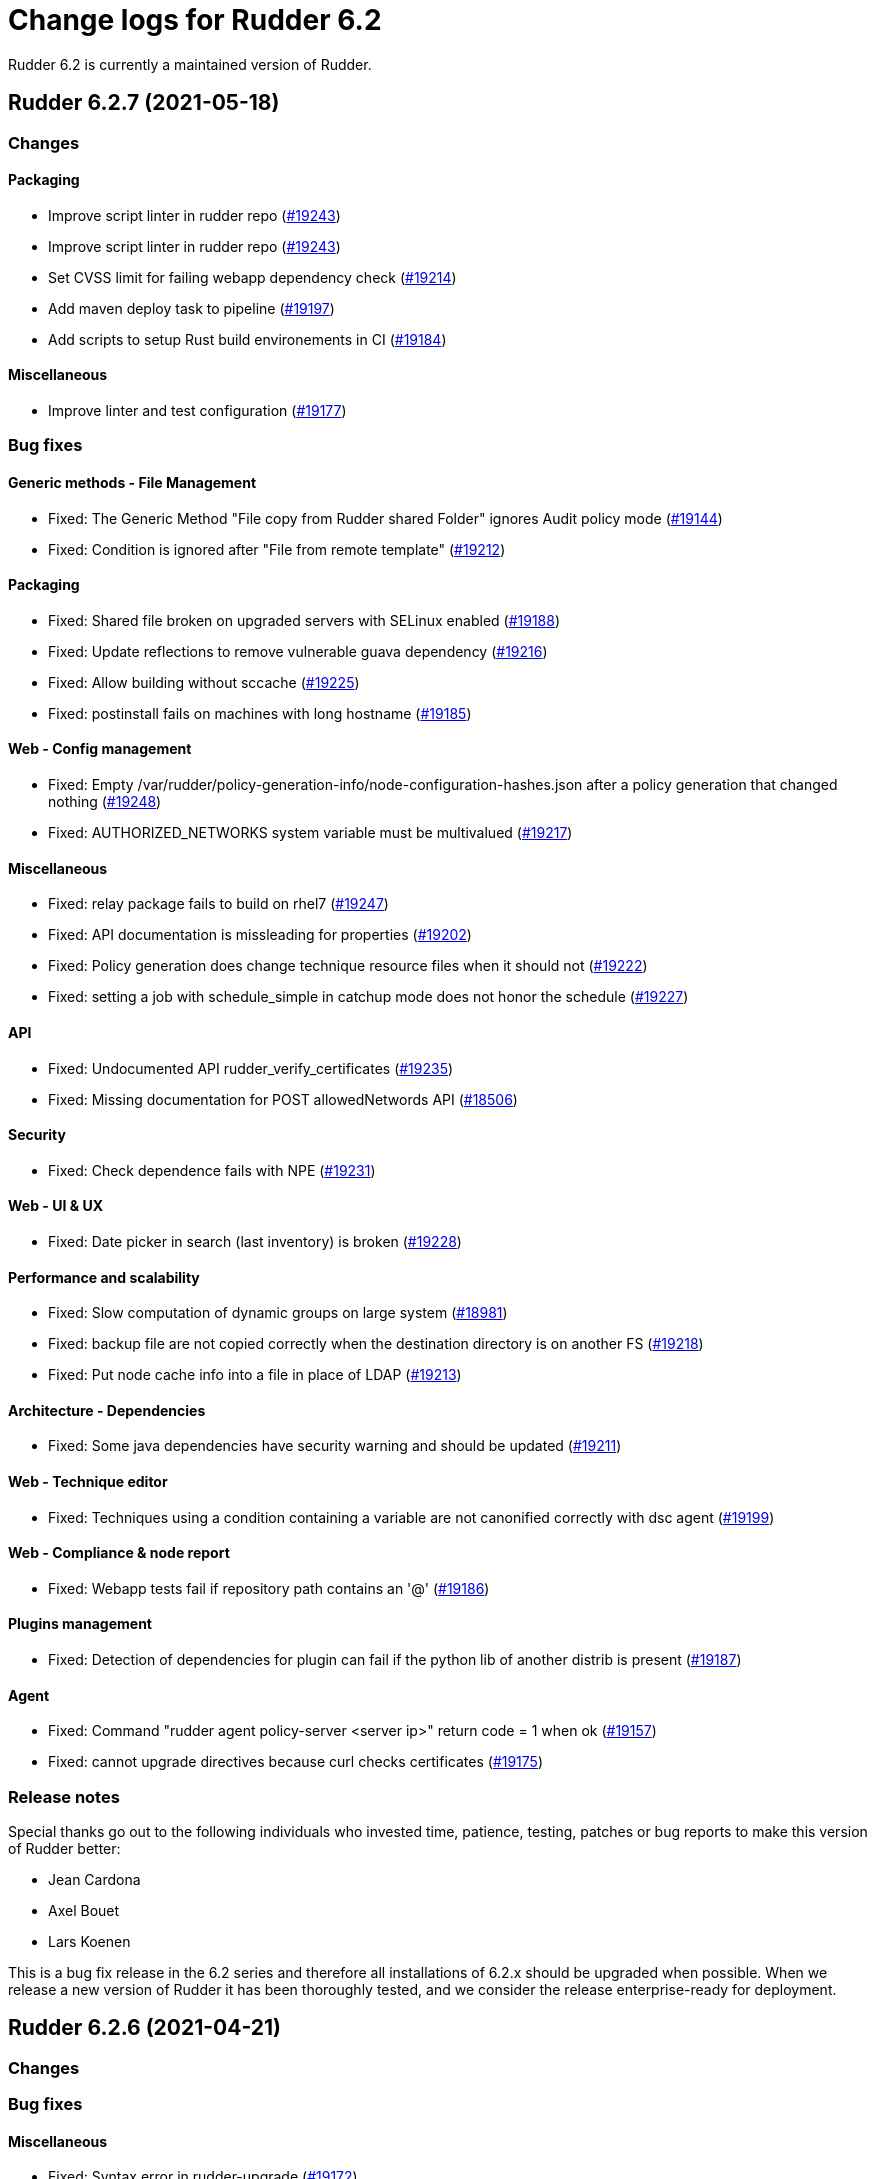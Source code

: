 = Change logs for Rudder 6.2

Rudder 6.2 is currently a maintained version of Rudder.

==  Rudder 6.2.7 (2021-05-18)

=== Changes


==== Packaging

* Improve script linter in rudder repo
    (https://issues.rudder.io/issues/19243[#19243])
* Improve script linter in rudder repo
    (https://issues.rudder.io/issues/19243[#19243])
* Set CVSS limit for failing webapp dependency check
    (https://issues.rudder.io/issues/19214[#19214])
* Add maven deploy task to pipeline
    (https://issues.rudder.io/issues/19197[#19197])
* Add scripts to setup Rust build environements in CI
    (https://issues.rudder.io/issues/19184[#19184])

==== Miscellaneous

* Improve linter and test configuration
    (https://issues.rudder.io/issues/19177[#19177])

=== Bug fixes

==== Generic methods - File Management

* Fixed: The Generic Method "File copy from Rudder shared Folder" ignores Audit policy mode
    (https://issues.rudder.io/issues/19144[#19144])
* Fixed: Condition is ignored after "File from remote template"
    (https://issues.rudder.io/issues/19212[#19212])

==== Packaging

* Fixed: Shared file broken on upgraded servers with SELinux enabled
    (https://issues.rudder.io/issues/19188[#19188])
* Fixed: Update reflections to remove vulnerable guava dependency
    (https://issues.rudder.io/issues/19216[#19216])
* Fixed: Allow building without sccache
    (https://issues.rudder.io/issues/19225[#19225])
* Fixed: postinstall fails on machines with long hostname
    (https://issues.rudder.io/issues/19185[#19185])

==== Web - Config management

* Fixed: Empty /var/rudder/policy-generation-info/node-configuration-hashes.json after a policy generation that changed nothing
    (https://issues.rudder.io/issues/19248[#19248])
* Fixed: AUTHORIZED_NETWORKS system variable must be multivalued
    (https://issues.rudder.io/issues/19217[#19217])

==== Miscellaneous

* Fixed: relay package fails to build on rhel7
    (https://issues.rudder.io/issues/19247[#19247])
* Fixed: API documentation is missleading for properties
    (https://issues.rudder.io/issues/19202[#19202])
* Fixed: Policy generation does change technique resource files when it should not
    (https://issues.rudder.io/issues/19222[#19222])
* Fixed: setting a job with schedule_simple in catchup mode does not honor the schedule
    (https://issues.rudder.io/issues/19227[#19227])

==== API

* Fixed: Undocumented API rudder_verify_certificates
    (https://issues.rudder.io/issues/19235[#19235])
* Fixed: Missing documentation for POST allowedNetwords API
    (https://issues.rudder.io/issues/18506[#18506])

==== Security

* Fixed: Check dependence fails with NPE
    (https://issues.rudder.io/issues/19231[#19231])

==== Web - UI & UX

* Fixed: Date picker in search (last inventory) is broken
    (https://issues.rudder.io/issues/19228[#19228])

==== Performance and scalability

* Fixed: Slow computation of dynamic groups on large system
    (https://issues.rudder.io/issues/18981[#18981])
* Fixed: backup file are not copied correctly when the destination directory is on another FS
    (https://issues.rudder.io/issues/19218[#19218])
* Fixed: Put node cache info into a file in place of LDAP
    (https://issues.rudder.io/issues/19213[#19213])

==== Architecture - Dependencies

* Fixed: Some java dependencies have security warning and should be updated
    (https://issues.rudder.io/issues/19211[#19211])

==== Web - Technique editor

* Fixed: Techniques using a condition containing a variable are not canonified correctly with dsc agent
    (https://issues.rudder.io/issues/19199[#19199])

==== Web - Compliance & node report

* Fixed: Webapp tests fail if repository path contains an '@'
    (https://issues.rudder.io/issues/19186[#19186])

==== Plugins management

* Fixed: Detection of dependencies for plugin can fail if the python lib of another distrib is present
    (https://issues.rudder.io/issues/19187[#19187])

==== Agent

* Fixed: Command "rudder agent policy-server <server ip>" return code = 1 when ok
    (https://issues.rudder.io/issues/19157[#19157])
* Fixed: cannot upgrade directives because curl checks certificates
    (https://issues.rudder.io/issues/19175[#19175])

=== Release notes

Special thanks go out to the following individuals who invested time, patience, testing, patches or bug reports to make this version of Rudder better:

* Jean Cardona
* Axel Bouet
* Lars Koenen

This is a bug fix release in the 6.2 series and therefore all installations of 6.2.x should be upgraded when possible. When we release a new version of Rudder it has been thoroughly tested, and we consider the release enterprise-ready for deployment.


==  Rudder 6.2.6 (2021-04-21)

=== Changes


=== Bug fixes

==== Miscellaneous

* Fixed: Syntax error in rudder-upgrade
    (https://issues.rudder.io/issues/19172[#19172])

==== Web - Config management

* Fixed: Lots of files are created in /var/rudder/inventories/debug
    (https://issues.rudder.io/issues/19171[#19171])

=== Release notes

This is a bug fix release in the 6.2 series and therefore all installations of 6.2.x should be upgraded when possible. When we release a new version of Rudder it has been thoroughly tested, and we consider the release enterprise-ready for deployment.

==  Rudder 6.2.5 (2021-04-21)

=== Changes


==== Security

* Use https repos in maven config
    (https://issues.rudder.io/issues/19164[#19164])

==== Packaging

* Split cargo-deny from qa-test
    (https://issues.rudder.io/issues/19083[#19083])

=== Bug fixes

==== Plugins integration

* Fixed: Error when restoring plugin status on fresh server install
    (https://issues.rudder.io/issues/19125[#19125])

==== Packaging

* Fixed: Update openssl to 1.1.1k
    (https://issues.rudder.io/issues/19090[#19090])
* Fixed: Vulnerability in relayd dependencies diesel and generic-array
    (https://issues.rudder.io/issues/19087[#19087])

==== Documentation

* Fixed: Incorrect option in pg_restore for archive 
    (https://issues.rudder.io/issues/19036[#19036])

==== Plugins management

* Fixed: when we install a plugin, if the dependency (package manager) is not met, it still tries to install it and fails
    (https://issues.rudder.io/issues/18999[#18999])

==== Web - Config management

* Fixed: Cannot load file browser if subfolders of the shared-folder contain dead symlinks
    (https://issues.rudder.io/issues/19158[#19158])
* Fixed: Add empty technique parameter in technique editor (6.2 only)
    (https://issues.rudder.io/issues/19119[#19119])
* Fixed: Allow to put empty value in technique parameters
    (https://issues.rudder.io/issues/19115[#19115])
* Fixed: Inherited node properties are displayed with escape
    (https://issues.rudder.io/issues/19085[#19085])

==== Web - Nodes & inventories

* Fixed: Add an option to invert result of a node query
    (https://issues.rudder.io/issues/19138[#19138])
* Fixed: Search nodes component is not reloaded when reloading page, losing our current request
    (https://issues.rudder.io/issues/19082[#19082])
* Fixed: Inventory named as "Report" in log message
    (https://issues.rudder.io/issues/19072[#19072])

==== API

* Fixed: Clone group via API ask for query
    (https://issues.rudder.io/issues/19129[#19129])
* Fixed: Bad quoting for string value in parameter update from API
    (https://issues.rudder.io/issues/19104[#19104])
* Fixed: Add more tests for API (directives, techniques, parameters)
    (https://issues.rudder.io/issues/19086[#19086])
* Fixed: Missing example for server key reset
    (https://issues.rudder.io/issues/19065[#19065])

==== Web - Compliance & node report

* Fixed: Overridden directives in the same rule are missing (not even "skipped")
    (https://issues.rudder.io/issues/19114[#19114])

==== Web - UI & UX

* Fixed: Syntax helper in the parameter page is outdated
    (https://issues.rudder.io/issues/19108[#19108])

==== Security

* Fixed: Vulnerabilities in relayd hyper dependency
    (https://issues.rudder.io/issues/18903[#18903])

==== Agent

* Fixed: Typo in agent error message
    (https://issues.rudder.io/issues/19130[#19130])

=== Release notes

Special thanks go out to the following individuals who invested time, patience, testing, patches or bug reports to make this version of Rudder better:

* Lars Koenen

This is a bug fix release in the 6.2 series and therefore all installations of 6.2.x should be upgraded when possible. When we release a new version of Rudder it has been thoroughly tested, and we consider the release enterprise-ready for deployment.

== [Private] Rudder 6.2.8 (2021-07-09)

=== Changes

[WARNING]
====

This version is only available for extended support subscription

====
    

==== Packaging

* Add debian 11 build flags to 6.2
    (https://issues.rudder.io/issues/19391[#19391])
* Add ci checks for packages
    (https://issues.rudder.io/issues/19362[#19362])
* Improve pylint config and add formatter to rudder-pkg
    (https://issues.rudder.io/issues/19441[#19441])
* rudder-pkg test should use python3
    (https://issues.rudder.io/issues/19405[#19405])
* Backport typos checks to 6.1
    (https://issues.rudder.io/issues/19359[#19359])
* Clean workspace at the end of Rust builds
    (https://issues.rudder.io/issues/19246[#19246])
* Clean workspace at the end of Rust builds
    (https://issues.rudder.io/issues/19246[#19246])
* Add ci check for techniques
    (https://issues.rudder.io/issues/19355[#19355])
* Add ci checks on rudder-agent repo
    (https://issues.rudder.io/issues/19354[#19354])

==== Documentation

* Missing doc about methods ordering
    (https://issues.rudder.io/issues/19462[#19462])
* Add ci check for typos in docs
    (https://issues.rudder.io/issues/19360[#19360])

=== Bug fixes

==== Plugins integration

* Fixed: when upgrading rudder, plugins are upgraded, but are disabled
    (https://issues.rudder.io/issues/19517[#19517])

==== Packaging

* Fixed: No more need for insserv-compat as all our services are systemd units
    (https://issues.rudder.io/issues/19509[#19509])
* Fixed: Broken agent postinst script
    (https://issues.rudder.io/issues/19406[#19406])
* Fixed: Broken short hostname in agent certificate
    (https://issues.rudder.io/issues/19447[#19447])
* Fixed: Api doc publish does not require docs label
    (https://issues.rudder.io/issues/19408[#19408])

==== Agent

* Fixed: rudder-agent-postinst fails in 7.0 while closing fd
    (https://issues.rudder.io/issues/19429[#19429])
* Fixed: Rudder agent check should check if certificate matches private key
    (https://issues.rudder.io/issues/19392[#19392])

==== Documentation

* Fixed: Outdated doc for setting limit of open files for the webapp
    (https://issues.rudder.io/issues/19494[#19494])
* Fixed: Remove wrong doc about services passwords
    (https://issues.rudder.io/issues/19493[#19493])
* Fixed: Fix docs about HTTPS reporting in non-compliant mode
    (https://issues.rudder.io/issues/19437[#19437])
* Fixed: Update Ansible integration link to Rudder inventory script
    (https://issues.rudder.io/issues/19420[#19420])
* Fixed: Document minimum version of JDK (8u92)
    (https://issues.rudder.io/issues/19280[#19280])
* Fixed: Missing 'settings' layer in the allowed_networks API doc
    (https://issues.rudder.io/issues/19502[#19502])
* Fixed: Add name to LDAP pool to help debugging
    (https://issues.rudder.io/issues/19284[#19284])
* Fixed: Improve augeas set method
    (https://issues.rudder.io/issues/19260[#19260])

==== Security

* Fixed: Lack of HTML escaping in nodes list
    (https://issues.rudder.io/issues/19456[#19456])
* Fixed: Vulnerability in spring-security
    (https://issues.rudder.io/issues/19503[#19503])
* Fixed: Enforce stricter restriction on authorized node id and hostname
    (https://issues.rudder.io/issues/19457[#19457])
* Fixed: Command injection in plugins repository file names
    (https://issues.rudder.io/issues/19442[#19442])
* Fixed: CVE in spring dependency
    (https://issues.rudder.io/issues/19407[#19407])
* Fixed: Update snakeyaml dependency for security
    (https://issues.rudder.io/issues/19400[#19400])
* Fixed: rudder.auth.admin.pass should be stored in bcrypt format
    (https://issues.rudder.io/issues/19308[#19308])
* Fixed: Ignore security alert for unused js embeded in scala lib
    (https://issues.rudder.io/issues/19272[#19272])

==== Web - UI & UX

* Fixed: Directive details display is broken if the name of a directive is too long.
    (https://issues.rudder.io/issues/19487[#19487])

==== Performance and scalability

* Fixed: Inefficient comparision of strings in Rudder
    (https://issues.rudder.io/issues/19467[#19467])
* Fixed: Improve NodeInfo cache
    (https://issues.rudder.io/issues/19399[#19399])
* Fixed: Move use of cache outside of semaphore in NodeInfoService
    (https://issues.rudder.io/issues/19396[#19396])
* Fixed: Semaphore on Nodeinfoservice is not working
    (https://issues.rudder.io/issues/19351[#19351])

==== Relay server or API

* Fixed: Prevent parameter option injection in remote run
    (https://issues.rudder.io/issues/19455[#19455])
* Fixed: relayd on relays fails to retry inventories upload
    (https://issues.rudder.io/issues/19375[#19375])

==== System techniques

* Fixed: Missing cleanup of /var/rudder/reports/failed
    (https://issues.rudder.io/issues/19435[#19435])

==== Web - Config management

* Fixed: Inventory with updated properties doesn't always start a policy generation
    (https://issues.rudder.io/issues/19414[#19414])
* Fixed: Semaphore in APIAccountRepository,GitArchiverUtils and maybe PolicyServerManagementService are not semaphoring
    (https://issues.rudder.io/issues/19363[#19363])

==== Web - Nodes & inventories

* Fixed: When a node is totally deleted, cache in NodeInfoService can't know about it
    (https://issues.rudder.io/issues/19394[#19394])
* Fixed: In inventory, if there are two "rudder" tag, uuid are concatenated
    (https://issues.rudder.io/issues/19305[#19305])
* Fixed: Error when processing old inventories with davfs temporary files
    (https://issues.rudder.io/issues/19268[#19268])

==== API

* Fixed: Info API is not documented
    (https://issues.rudder.io/issues/19395[#19395])
* Fixed: API shows only part of the memory information
    (https://issues.rudder.io/issues/19374[#19374])
* Fixed: Remove reference to x-www-form-urlencoded in API commands
    (https://issues.rudder.io/issues/19276[#19276])

==== System integration

* Fixed: Confusing message when we disable non-compliant-report log
    (https://issues.rudder.io/issues/19381[#19381])

==== Techniques

* Fixed: Policy validation at the end of policy generation spends too much time evaluating things
    (https://issues.rudder.io/issues/19477[#19477])
* Fixed: File content always reports repair when "Replace content" is selected
    (https://issues.rudder.io/issues/19445[#19445])
* Fixed: Invalid reporting in file content technique
    (https://issues.rudder.io/issues/19431[#19431])
* Fixed: User technique should show unix option by default
    (https://issues.rudder.io/issues/19403[#19403])
* Fixed: cron management doesn't support multiline entry correctly
    (https://issues.rudder.io/issues/19336[#19336])
* Fixed: When configuring a comment in ssh key in technique ssh key distribution, 6 spaces are added at start of comment line
    (https://issues.rudder.io/issues/19335[#19335])
* Fixed: User Management technique tries to always change user gid when forcing the check of user gid everytime
    (https://issues.rudder.io/issues/19269[#19269])
* Fixed: Group management technique doesn't correctly honor gid option
    (https://issues.rudder.io/issues/19266[#19266])

==== CI

* Fixed: Hardcod the output of the style test TestClassPrefix in success cases
    (https://issues.rudder.io/issues/19404[#19404])
* Fixed:  Add typos check to CI config
    (https://issues.rudder.io/issues/19343[#19343])
* Fixed: Force pylint3 instead of pylint in qa-test
    (https://issues.rudder.io/issues/19390[#19390])

=== Release notes

Special thanks go out to the following individuals who invested time, patience, testing, patches or bug reports to make this version of Rudder better:

* Lars Koenen

This is a bug fix release in the 6.2 series and therefore all installations of 6.2.x should be upgraded when possible. When we release a new version of Rudder it has been thoroughly tested, and we consider the release enterprise-ready for deployment.

== Rudder 6.2.4 (2021-03-19)

=== Changes

=== Bug fixes

==== System integration

* Fixed: Upgrade script fails in system technique update (empty commit)
    (https://issues.rudder.io/issues/19044[#19044])

==== Web - Config management

* Fixed: Cannot load file browser when shared-folder contains dead symlinks
    (https://issues.rudder.io/issues/18200[#18200])

==== Web - UI & UX

* Fixed: Custom bar and logo are not displayed in the login form while option is enabled in the Branding plugin
    (https://issues.rudder.io/issues/19040[#19040])

==== Web - Technique editor

* Fixed: Technique editor error when an class is not correctly defined
    (https://issues.rudder.io/issues/19039[#19039])

=== Release notes

Special thanks go out to the following individuals who invested time, patience, testing, patches or bug reports to make this version of Rudder better:

* Nicolas Ecarnot

This is a bug fix release in the 6.2 series and therefore all installations of 6.2.x should be upgraded when possible. When we release a new version of Rudder it has been thoroughly tested, and we consider the release enterprise-ready for deployment.

== Rudder 6.2.3 (2021-03-18)

=== Release Notes

==== Change of behavior for empty technique parameters

Previously, when adding a new parameter to a technique in the technique editor, all directives based on this technique
were still valid and used an empty value for the new parameter. This leads to unexpected behaviors, and makes adding
parameters to techniques potentially dangerous.

To prevent this type of problems (in the scope of a patch release) we had to totally prevent passing empty parameters to techniques from the technique editor. This makes missing parameters a policy generation error, allowing to safely provide
them to directives after modifying the source technique.

This may break existing directives that rely on an expression which evaluates to an empty value, like a property containing an empty string, or a property value with an empty default.
In this case, you can pass a specific value like
`None` or a space char to indicate an empty value, and modify the technique to handle the special case
as a workaround.

We will work on a better solution in a future version, allowing to make the difference between new parameters and
intentionally blank ones.

(https://issues.rudder.io/issues/18832[#18832])

==== Policy server reload

We fixed a known issue is the way we reload the policy server (the service that distributes policies to Unix systems).

Previously, when adding a node or modifying allowed networks, a configuration reload was triggered, but it was only effective when the service became idle. On loaded Rudder servers or relays, this may totally prevent service reload, and thus
prevent the new nodes from connecting.

We replaced the reload by a graceful restart mechanism which takes effect immediately. This should not
cause any visible changes, except that two `cf-serverd` processes might be running at the same time (on
handling existing connections until completion, one handling the new ones).

(https://issues.rudder.io/issues/18893[#18893])

==== Other important fixes

* We fixed lock issues in Rudder server logic, this should make Rudder safer and faster and thus we recommend all users to update to 6.2.3 (https://issues.rudder.io/issues/18983[#18983])
* In rare cases, the agent inventory processes could pile up, exhausting resources of the machine. This has been fixed, another important reason to update to 6.2.3 (https://issues.rudder.io/issues/18832[#18832])
* OOM exception now stops Rudder correctly with information logs either in rudder-jetty service or in webapp logs, but some JVM, especially old Java 8, still don't log anything (https://issues.rudder.io/issues/18955[#18955]). As a consequence, Rudder now requires at least OpenJDK 1.8.0-92.

=== Changes

==== System integration

* Epoch is not included in rpm package version in inventory
    (https://issues.rudder.io/issues/19000[#19000])

==== Packaging

* Update embedded openssl
    (https://issues.rudder.io/issues/18913[#18913])

==== Documentation

* Add documentation for changing cf-serverd port
    (https://issues.rudder.io/issues/18872[#18872])

==== Web - Config management

* Add a settings to delay start of policy generation
    (https://issues.rudder.io/issues/18845[#18845])

==== Web - UI & UX

* Line break after each ip address
    (https://issues.rudder.io/issues/18883[#18883])

==== Techniques

* Add an "upgrade only" option to the technique packageManagement
    (https://issues.rudder.io/issues/18909[#18909])

==== Generic methods - File Management

* Document usage of sys.ipv4 var in jinja
    (https://issues.rudder.io/issues/18905[#18905])

=== Bug fixes

==== Packaging

* Fixed: Upgrade failed from 5.0.20 to 6.1.9 on SLES
    (https://issues.rudder.io/issues/18891[#18891])

==== System integration

* Fixed: Fatal exception doesn't cause rudder to stop anymore
    (https://issues.rudder.io/issues/18955[#18955])

==== Server components

* Fixed: After the promises generation, cf-serverd config may not be reloaded, preventing new nodes from connecting
    (https://issues.rudder.io/issues/8351[#8351])

==== Agent

* Fixed: Error logs about "Method '...' failed in some repairs" are useless and should be at verbose level instead
    (https://issues.rudder.io/issues/18914[#18914])
* Fixed: Agent run schedule problem
    (https://issues.rudder.io/issues/18846[#18846])
* Fixed: Agent run schedule problem
    (https://issues.rudder.io/issues/18846[#18846])
* Fixed: Rudder Agent consumes complete Memory because of fdisk
    (https://issues.rudder.io/issues/18832[#18832])

==== Documentation

* Fixed: Update some plugin documentation
    (https://issues.rudder.io/issues/18962[#18962])
* Fixed: Add advanced jinja2 template example for main IP address
    (https://issues.rudder.io/issues/18906[#18906])
* Fixed: Missing licence info in pom.xml
    (https://issues.rudder.io/issues/18978[#18978])
* Fixed: rudder api doc doesn't list nodes/pending
    (https://issues.rudder.io/issues/18940[#18940])
* Fixed: Documentation API doesn't build anymore
    (https://issues.rudder.io/issues/18930[#18930])

==== Performance and scalability

* Fixed: We don't know when generation hooks takes more time than expected, massively impacting generation time
    (https://issues.rudder.io/issues/18915[#18915])
* Fixed: A writeLock must never be in a read lock for LDAP repo
    (https://issues.rudder.io/issues/18983[#18983])

==== API

* Fixed: Inherited node properties are not returned in API
    (https://issues.rudder.io/issues/18959[#18959])
* Fixed: nodes API with include managementTechnologyDetails leads to error 500 response
    (https://issues.rudder.io/issues/18926[#18926])
* Fixed: Missing API addition for version 13 in doc
    (https://issues.rudder.io/issues/18923[#18923])

==== Web - Nodes & inventories

* Fixed: FileUploadBaseSizeLimitExceededException with an 10MB inventory
    (https://issues.rudder.io/issues/19004[#19004])
* Fixed: "By agent version" pie chart leads to empty page
    (https://issues.rudder.io/issues/18791[#18791])
* Fixed: purge software batch sometime terminate in error without log message
    (https://issues.rudder.io/issues/18873[#18873])

==== Web - Config management

* Fixed: Missing mandatory directive parameter doesn't fail policy generation
    (https://issues.rudder.io/issues/18995[#18995])
* Fixed: Missing exception details in change request update
    (https://issues.rudder.io/issues/18900[#18900])
* Fixed: Workflow rights are not used for rules
    (https://issues.rudder.io/issues/18876[#18876])

==== Containers

* Fixed: Incorrect permission for relay docker script
    (https://issues.rudder.io/issues/18993[#18993])

==== Web - UI & UX

* Fixed: Double scrollbar in settings page when branding plugin is enabled
    (https://issues.rudder.io/issues/18935[#18935])
* Fixed: Error message when editing properties in the interface
    (https://issues.rudder.io/issues/18902[#18902])
* Fixed: Save button moves when switching of compliance reporting mode
    (https://issues.rudder.io/issues/18849[#18849])

==== Miscellaneous

* Fixed: Error in postCommit pipeline with processor 'post_commit_inventory:pending_node_for_deleted_server'
    (https://issues.rudder.io/issues/18899[#18899])

==== Plugins integration

* Fixed: Do not try to upgrade cis or openscap plugins
    (https://issues.rudder.io/issues/18874[#18874])

==== System techniques

* Fixed: Rsync command for shared-files is incorrect
    (https://issues.rudder.io/issues/18943[#18943])

==== Generic methods - File Management

* Fixed: Value replacement in "File key-value present" and "File keys-values present" methods doesn't work correctly in some cases.
    (https://issues.rudder.io/issues/18944[#18944])
* Fixed: file_check_block_devices test does not work on debian based system
    (https://issues.rudder.io/issues/18924[#18924])

==== Generic methods

* Fixed: ncf unit tests do not generate any log file
    (https://issues.rudder.io/issues/18928[#18928])

=== Release notes

Special thanks go out to the following individuals who invested time, patience, testing, patches or bug reports to make this version of Rudder better:

* Anton Yakimov
* Lars Koenen
* Nicolas Ecarnot
* Andras Miko

This is a bug fix release in the 6.2 series and therefore all installations of 6.2.x should be upgraded when possible. When we release a new version of Rudder it has been thoroughly tested, and we consider the release enterprise-ready for deployment.

== Rudder 6.2.2 (2021-01-28)

=== Changes

==== System techniques

* Allow defining port in policy_server.dat
    (https://issues.rudder.io/issues/18721[#18721])

=== Bug fixes

==== Packaging

* Fixed: Inventories are rejected due to missing dependency on Centos 8
    (https://issues.rudder.io/issues/18862[#18862])

==== System integration

* Fixed: After upgrade between two Rudder 6.2 all plugins are disabled
    (https://issues.rudder.io/issues/18842[#18842])

==== Documentation

* Fixed: Update windows plugin documentation
    (https://issues.rudder.io/issues/18836[#18836])

==== Performance and scalability

* Fixed: Backport new inventory priorisation, software deletion API and log correction in 6.1
    (https://issues.rudder.io/issues/18839[#18839])

==== API

* Fixed: id parameter is ignored in rule category creation API and rule tags are lost on update
    (https://issues.rudder.io/issues/18867[#18867])
* Fixed: Bad URL for doc of purgeSoftware API
    (https://issues.rudder.io/issues/18840[#18840])

==== Web - Config management

* Fixed: Event logs are not written when fields are set to empty (ie short description)
    (https://issues.rudder.io/issues/18856[#18856])

==== Web - UI & UX

* Fixed: Cannot open directive details on Safari 
    (https://issues.rudder.io/issues/18838[#18838])

==== Plugins integration

* Fixed: rudder package upgrade-all does not upgrade each plugin independently
    (https://issues.rudder.io/issues/18841[#18841])
* Fixed: rudder plugin upgrade-all  states that he will disable plugin, but is does not
    (https://issues.rudder.io/issues/18843[#18843])

=== Release notes

This is a bug fix release in the 6.2 series and therefore all installations of 6.2.x should be upgraded when possible. When we release a new version of Rudder it has been thoroughly tested, and we consider the release enterprise-ready for deployment.

== Rudder 6.2.1 (2021-01-19)

=== Changes

==== Documentation

* Document container/docker support
    (https://issues.rudder.io/issues/18794[#18794])
* Mark 6.2 as final in docs
    (https://issues.rudder.io/issues/18756[#18756])

==== Containers

* Make a single container relay
    (https://issues.rudder.io/issues/18765[#18765])
* Make a single container relay
    (https://issues.rudder.io/issues/18765[#18765])

==== API

* Add API tests for rules
    (https://issues.rudder.io/issues/18770[#18770])

==== Generic methods

* Add solaris specific paths
    (https://issues.rudder.io/issues/18741[#18741])

=== Bug fixes

==== Packaging

* Fixed: package cache ignores architecture
    (https://issues.rudder.io/issues/18759[#18759])

==== Documentation

* Fixed: Add solaris to supported OS in doc
    (https://issues.rudder.io/issues/18807[#18807])
* Fixed: Rudder by example for auto-accept nodes
    (https://issues.rudder.io/issues/18780[#18780])
* Fixed: Lots of methods are missing a documentation
    (https://issues.rudder.io/issues/18724[#18724])

==== Web - Maintenance

* Fixed: Make more clear error message when several rudder.war are present
    (https://issues.rudder.io/issues/18835[#18835])

==== Performance and scalability

* Fixed: In Rudder 6.2.0 inventory processing merge_uuid part get extremely slow on debian
    (https://issues.rudder.io/issues/12937[#12937])

==== API

* Fixed: Broken API doc build
    (https://issues.rudder.io/issues/18823[#18823])
* Fixed: Clone rule API fails with "rule already exists with that id"
    (https://issues.rudder.io/issues/18777[#18777])

==== Relay server or API

* Fixed: Security advisories for relayd dependencies
    (https://issues.rudder.io/issues/18824[#18824])
* Fixed: Security vulnerability in arc-swap
    (https://issues.rudder.io/issues/18766[#18766])

==== Web - Compliance & node report

* Fixed:  Error log about duplicates entries when saving node compliance levels
    (https://issues.rudder.io/issues/18814[#18814])

==== Web - Nodes & inventories

* Fixed: Accepting a node by API or UI doesn't do the same things exactly
    (https://issues.rudder.io/issues/18677[#18677])
* Fixed: bad logger name for inventory processing
    (https://issues.rudder.io/issues/18813[#18813])
* Fixed: Node name not visible in node configuration screen
    (https://issues.rudder.io/issues/18768[#18768])

==== Web - Config management

* Fixed: Global parameters format is not preserved when editing
    (https://issues.rudder.io/issues/18556[#18556])
* Fixed: when directive name is long and there are several tags (like with CIS plugin), display is a bit broken
    (https://issues.rudder.io/issues/18733[#18733])

==== Web - UI & UX

* Fixed: Message on save for group must appear only when button is disabled
    (https://issues.rudder.io/issues/18738[#18738])
* Fixed: Markdown documentation rendering is inconsistent
    (https://issues.rudder.io/issues/18750[#18750])

==== Web - Technique editor

* Fixed: saving imported techniques with unknown GM fails with no error prompt
    (https://issues.rudder.io/issues/18420[#18420])

==== Techniques

* Fixed: Define suse classes on sled
    (https://issues.rudder.io/issues/18775[#18775])

==== System techniques

* Fixed: bootstrap policies report OK if there is no server
    (https://issues.rudder.io/issues/18748[#18748])
* Fixed: Jinja2 UTF-8 rendering Problem
    (https://issues.rudder.io/issues/18552[#18552])

==== Generic methods

* Fixed: head bash command path should be taken from the ncf_paths bundle
    (https://issues.rudder.io/issues/18797[#18797])
* Fixed: Regex constraint must not contain escaped chars
    (https://issues.rudder.io/issues/18764[#18764])

=== Release notes

Special thanks go out to the following individuals who invested time, patience, testing, patches or bug reports to make this version of Rudder better:

* Jeremy CHAMPEL
* I C
* Alexander Brunhirl

This is a bug fix release in the 6.2 series and therefore all installations of 6.2.x should be upgraded when possible. When we release a new version of Rudder it has been thoroughly tested, and we consider the release enterprise-ready for deployment.

== Rudder 6.2.0 (2020-12-10)

=== Changes

==== Documentation

* Add documentation about set-force-audit in audit/enforce chapter
    (https://issues.rudder.io/issues/18707[#18707])

=== Bug fixes

==== Packaging

* Fixed: missing python3-setuptools dependency on relay on sles15 and rhel8
    (https://issues.rudder.io/issues/18747[#18747])
* Fixed: missing python3-setuptools dependency on relay on sles15 and rhel8
    (https://issues.rudder.io/issues/18747[#18747])
* Fixed: Remove plugin notice during upgrade
    (https://issues.rudder.io/issues/18742[#18742])
* Fixed: /var/rudder/config-repo/.gitignore is overridden by packaging
    (https://issues.rudder.io/issues/17995[#17995])

==== Agent

* Fixed: backport fix on background command execution on agent
    (https://issues.rudder.io/issues/18732[#18732])

==== Documentation

* Fixed: Wrong period for health check run in user doc
    (https://issues.rudder.io/issues/18702[#18702])

==== System integration

* Fixed: No newer release compatible versions found for the plugin rudder-plugin-scale-out-relay, disabling it
    (https://issues.rudder.io/issues/18735[#18735])

==== Architecture - Refactoring

* Fixed: Compilation warning (unused variable) in 6.2.0-rc1
    (https://issues.rudder.io/issues/18729[#18729])

==== Web - UI & UX

* Fixed: parent ticket doesn't grey out title on accept new nodes when the popup shows up
    (https://issues.rudder.io/issues/18691[#18691])
* Fixed: Tooltip in node summary goes under sidebar
    (https://issues.rudder.io/issues/18723[#18723])
* Fixed: When there is an error after saving a directive, impossible to scroll down directive details
    (https://issues.rudder.io/issues/18714[#18714])
* Fixed: Create directive button is misplaced
    (https://issues.rudder.io/issues/18700[#18700])

==== Web - Config management

* Fixed: Agent run frequency must not be configurable on policy servers
    (https://issues.rudder.io/issues/18330[#18330])

==== Generic methods - File Management

* Fixed: On sles system augtool requires a terminating break line to run a command passed via pipe
    (https://issues.rudder.io/issues/18719[#18719])
* Fixed: calling file_key_value_present_in_ini_section on a yum repo definition loops
    (https://issues.rudder.io/issues/18705[#18705])

==== Generic methods

* Fixed: ncf uses its own cfengine port instead of rudder defined one
    (https://issues.rudder.io/issues/18704[#18704])

=== Release notes

This is a bug fix release in the 6.2 series and therefore all installations of 6.2.x should be upgraded when possible. When we release a new version of Rudder it has been thoroughly tested, and we consider the release enterprise-ready for deployment.

== Rudder 6.2.0.rc1 (2020-11-25)

=== Changes

==== Packaging

* Embed augeas in the agent
    (https://issues.rudder.io/issues/17945[#17945])
* Add rudder-agent services to solaris package
    (https://issues.rudder.io/issues/18444[#18444])

==== Documentation

* Update documentation about node properties value inheritance rules 
    (https://issues.rudder.io/issues/18537[#18537])
* Add a link to rudder-by-example in windows doc
    (https://issues.rudder.io/issues/12622[#12622])
* Fix links to different API versions
    (https://issues.rudder.io/issues/18546[#18546])

==== Web - Nodes & inventories

* Add a property column without inherited values in node list
    (https://issues.rudder.io/issues/18641[#18641])
* API to totally erase a node everywhere
    (https://issues.rudder.io/issues/18035[#18035])

==== Web - UI & UX

* Pretty-print json properties in nodes list
    (https://issues.rudder.io/issues/18618[#18618])
* Beautify Nodes page
    (https://issues.rudder.io/issues/18424[#18424])
* Change default columns of nodes tables
    (https://issues.rudder.io/issues/18617[#18617])
* Do not use italics on login page
    (https://issues.rudder.io/issues/18606[#18606])
* Rename Id to "Node ID" in columns name for consistency
    (https://issues.rudder.io/issues/18603[#18603])
* Rename node menu entries for consistency
    (https://issues.rudder.io/issues/18590[#18590])
* Group display: allow to see last inventory field
    (https://issues.rudder.io/issues/7687[#7687])
* Densify the Directives interface
    (https://issues.rudder.io/issues/14841[#14841])
* Add a reset columns button and some guard on localstorage cache
    (https://issues.rudder.io/issues/18495[#18495])
* Store columns used in localstorage in nodes list
    (https://issues.rudder.io/issues/18476[#18476])
* Reduce data send to nodes list and make a faster display
    (https://issues.rudder.io/issues/18473[#18473])

==== Agent

* Rudder server relay install should use the up-to-date commands and not deprecated ones
    (https://issues.rudder.io/issues/18639[#18639])

==== API

* Missing a PATCH API for allowed networks
    (https://issues.rudder.io/issues/18508[#18508])
* Documentation for /nodes/status page
    (https://issues.rudder.io/issues/18483[#18483])
* 6.2 API version is 13
    (https://issues.rudder.io/issues/18481[#18481])

==== Architecture - Internal libs

* Skip performance test
    (https://issues.rudder.io/issues/18563[#18563])

==== Architecture - Refactoring

* Move date formatter service to a more common project 
    (https://issues.rudder.io/issues/15915[#15915])
* Move health check API in /system/
    (https://issues.rudder.io/issues/18482[#18482])

==== Web - Maintenance

* Skip non-standard moint FS for free-space check
    (https://issues.rudder.io/issues/18534[#18534])

==== Techniques

* deprecate the version 2.0 of the technique VariableFromJsonFiles
    (https://issues.rudder.io/issues/14244[#14244])

==== Generic methods

* Augeas methods should prefer the agent provided binary
    (https://issues.rudder.io/issues/18600[#18600])

=== Bug fixes

==== Packaging

* Fixed: We try to replace python shebang in source files instead of destination files
    (https://issues.rudder.io/issues/18675[#18675])
* Fixed: Message about replacing files during upgrade on debian like is not precise enough
    (https://issues.rudder.io/issues/18671[#18671])
* Fixed: Solaris package generation doesn't follows repository tree
    (https://issues.rudder.io/issues/18666[#18666])
* Fixed: solaris versions only support digits
    (https://issues.rudder.io/issues/18640[#18640])
* Fixed: agent fails to build on aix
    (https://issues.rudder.io/issues/18624[#18624])
* Fixed: Solaris fails to build on 6.2
    (https://issues.rudder.io/issues/18614[#18614])
* Fixed: rudder-metrics-reporting doesn't work with 5 000 nodes
    (https://issues.rudder.io/issues/16675[#16675])
* Fixed: Typo in rudder package command on upgrade
    (https://issues.rudder.io/issues/18452[#18452])
* Fixed: Remove useless output from rudder package
    (https://issues.rudder.io/issues/18555[#18555])
* Fixed: Upgrading Rudder 6.2 on centos 7 fails
    (https://issues.rudder.io/issues/18521[#18521])

==== Agent

* Fixed: Fix metrics-reporting script
    (https://issues.rudder.io/issues/18568[#18568])

==== System integration

* Fixed: add software index in ldap
    (https://issues.rudder.io/issues/18475[#18475])
* Fixed: Force reload of generic-method cache when app starts
    (https://issues.rudder.io/issues/18635[#18635])

==== Plugins integration

* Fixed: rudder_synchronize uses the wrong API to retrieve techniques
    (https://issues.rudder.io/issues/18421[#18421])
* Fixed: Upgrading 6.2 nightly to 6.2 nightly with plugins fails
    (https://issues.rudder.io/issues/18645[#18645])
* Fixed: Link to plugins in Rudder interface should point directly to plugins list
    (https://issues.rudder.io/issues/18658[#18658])
* Fixed: rudder package config may not have the new parameters and may fail when reading them
    (https://issues.rudder.io/issues/18453[#18453])

==== Documentation

* Fixed: Improve documentation on disk space requirement
    (https://issues.rudder.io/issues/18532[#18532])
* Fixed: Search window appears behind "dev version warning" bar
    (https://issues.rudder.io/issues/18524[#18524])
* Fixed: Add documentation about proxy in rudder package command
    (https://issues.rudder.io/issues/18454[#18454])
* Fixed: Doc about "Condition from variable existence" is wrong
    (https://issues.rudder.io/issues/18458[#18458])

==== Web - Technique editor

* Fixed: Filter for name for generic methods in technique editor doesn't filter
    (https://issues.rudder.io/issues/18693[#18693])
* Fixed: Code blocks in the technique editor are not rendered correctly
    (https://issues.rudder.io/issues/18547[#18547])

==== Web - Compliance & node report

* Fixed: Reporting error when using twice "	File from local source" with parameter and without parameter in rudder 6.x
    (https://issues.rudder.io/issues/18686[#18686])
* Fixed: it's impossible to see all technical logs in 6.2
    (https://issues.rudder.io/issues/18687[#18687])
* Fixed: Popup error on group page with a readonly user in 6.2
    (https://issues.rudder.io/issues/18626[#18626])

==== Web - Nodes & inventories

* Fixed: Inherited properties always displayed in the column, even if checkbox unchecked
    (https://issues.rudder.io/issues/18681[#18681])
* Fixed: If there is a lot of pending nodes, accept button is not displayed
    (https://issues.rudder.io/issues/18680[#18680])
* Fixed: Typo in example script for auto-accept: POSTT
    (https://issues.rudder.io/issues/18676[#18676])
* Fixed: [object Object] in inherited properties column 
    (https://issues.rudder.io/issues/18668[#18668])
* Fixed: Add a script example for auto-acceptation of nodes by hook
    (https://issues.rudder.io/issues/18634[#18634])
* Fixed: Removing all node list columns remove the whole table
    (https://issues.rudder.io/issues/18597[#18597])
* Fixed: Column name to add are not sorted alphabetically
    (https://issues.rudder.io/issues/18538[#18538])
* Fixed: In added node attribute column, property value is never updated
    (https://issues.rudder.io/issues/18542[#18542])

==== Web - UI & UX

* Fixed: Clicking on "show docs" on a generic method scroll down too much
    (https://issues.rudder.io/issues/18612[#18612])
* Fixed: Many alignement issues on 6.2
    (https://issues.rudder.io/issues/18610[#18610])
* Fixed: In read_only mode, many things are editable
    (https://issues.rudder.io/issues/18627[#18627])
* Fixed: Add line break for partition's list in healthcheck notification
    (https://issues.rudder.io/issues/18662[#18662])
* Fixed: Typo in healthcheck notification title
    (https://issues.rudder.io/issues/18661[#18661])
* Fixed: Disable directive button has incorrect capitalization
    (https://issues.rudder.io/issues/18601[#18601])
* Fixed: Make group tab name capitalization consistent
    (https://issues.rudder.io/issues/18656[#18656])
* Fixed: Small UI features are missing from the new 6.2 interface
    (https://issues.rudder.io/issues/18588[#18588])
* Fixed: Column names in pending and accepted nodes are different
    (https://issues.rudder.io/issues/18609[#18609])
* Fixed: Improve display of partition free space
    (https://issues.rudder.io/issues/18605[#18605])
* Fixed: Make capitalization in directive form tabs consistent
    (https://issues.rudder.io/issues/18604[#18604])
* Fixed: Column label moves slightly when hovering remove button
    (https://issues.rudder.io/issues/18594[#18594])
* Fixed: Rename "Server" node list column to "Policy server"
    (https://issues.rudder.io/issues/18591[#18591])
* Fixed: missing (404) favicon in rudder loading page
    (https://issues.rudder.io/issues/18571[#18571])
* Fixed: Missing lights indicators in healthcheck page
    (https://issues.rudder.io/issues/18582[#18582])
* Fixed: Light in healthcheck notif are not displayed
    (https://issues.rudder.io/issues/18574[#18574])
* Fixed: Wrong timezone format of Date displayed in Recent Changes table
    (https://issues.rudder.io/issues/18543[#18543])
* Fixed: Display message if there are no parameters in Directive details 
    (https://issues.rudder.io/issues/11714[#11714])
* Fixed: In Groups page, the search filter should take up the full width available
    (https://issues.rudder.io/issues/18533[#18533])
* Fixed: after editing columns in the group or serach node page, there's a JS error when doing a search
    (https://issues.rudder.io/issues/18498[#18498])
* Fixed: Missing (404) ajax-loader.gif on node pending page 
    (https://issues.rudder.io/issues/18491[#18491])
* Fixed: Reloading a page with a node table or refreshing breaks hostname links and compliance
    (https://issues.rudder.io/issues/18516[#18516])
* Fixed: spacing is uneven in reports database page
    (https://issues.rudder.io/issues/18503[#18503])
* Fixed: spacing is uneven in the settings page
    (https://issues.rudder.io/issues/18501[#18501])
* Fixed: Improve health check texts
    (https://issues.rudder.io/issues/18477[#18477])
* Fixed: Width of the Directive tree changes according to the selected Directive.
    (https://issues.rudder.io/issues/18474[#18474])
* Fixed: Compliance does not show up if you don't click on refresh
    (https://issues.rudder.io/issues/18462[#18462])
* Fixed: Empty space in Directives header
    (https://issues.rudder.io/issues/18401[#18401])
* Fixed: Warning on plugin icon is huge on left menu
    (https://issues.rudder.io/issues/18460[#18460])
* Fixed: Header of some page hides menu from the left side
    (https://issues.rudder.io/issues/18463[#18463])
* Fixed: Health check page is not displayed
    (https://issues.rudder.io/issues/18461[#18461])

==== Web - Maintenance

* Fixed: category.xml is created in place of activeTechniqueSettings.xml in all config-repos/directives
    (https://issues.rudder.io/issues/18499[#18499])
* Fixed: Healthcheck checks happen to often 
    (https://issues.rudder.io/issues/18540[#18540])
* Fixed: Healthcheck checks happen to often 
    (https://issues.rudder.io/issues/18540[#18540])
* Fixed: Notification healthcheck is not displayed on warning
    (https://issues.rudder.io/issues/18479[#18479])

==== API

* Fixed: API ACL order is lost for users
    (https://issues.rudder.io/issues/18664[#18664])
* Fixed: API message when a node details is not found is extremely misleading
    (https://issues.rudder.io/issues/18654[#18654])
* Fixed: Bad file name in api-doc: set-allowed-networks.yml
    (https://issues.rudder.io/issues/18608[#18608])
* Fixed: Check parition should check the lowest space available first
    (https://issues.rudder.io/issues/18480[#18480])
* Fixed: Typo in API doc
    (https://issues.rudder.io/issues/18457[#18457])

==== Web - Config management

* Fixed: Added column for node property does not show inherited value
    (https://issues.rudder.io/issues/18595[#18595])
* Fixed: Inherited mode is not returned in API
    (https://issues.rudder.io/issues/18578[#18578])
* Fixed: String node properties display quotes
    (https://issues.rudder.io/issues/18580[#18580])
* Fixed: We don't know which hook timeout when it happens
    (https://issues.rudder.io/issues/18530[#18530])
* Fixed: Inherited node prop arrays are replaced not merged contrary to doc
    (https://issues.rudder.io/issues/18466[#18466])
* Fixed: If a second rollback starts when a first is processing, system group/technique may be lost
    (https://issues.rudder.io/issues/17720[#17720])

==== Architecture - Internal libs

* Fixed: semaphore guarding LDAP repos are created each time
    (https://issues.rudder.io/issues/18584[#18584])
* Fixed: If LDAP server does not support subtree deletion, we get error when entry does not exists
    (https://issues.rudder.io/issues/18529[#18529])
* Fixed: ifTrace/Debug/etcIsEnabled on pure logger does nothings
    (https://issues.rudder.io/issues/18528[#18528])

==== Performance and scalability

* Fixed: Batch of new nodes can overflow rudder server with inventories
    (https://issues.rudder.io/issues/16773[#16773])
* Fixed: Loading directive's page is very slow
    (https://issues.rudder.io/issues/18510[#18510])

==== Relay server or API

* Fixed: Too many open files in relayd when disk is full
    (https://issues.rudder.io/issues/18437[#18437])
* Fixed: Broken report parser on some info messages
    (https://issues.rudder.io/issues/18497[#18497])

==== Server components

* Fixed: Error when refusing a node
    (https://issues.rudder.io/issues/16739[#16739])

==== System techniques

* Fixed: ncf_hash_file is created with incorrect group permission by system techniques
    (https://issues.rudder.io/issues/18592[#18592])
* Fixed: file augeas set class parameter should be path rather than lens
    (https://issues.rudder.io/issues/18442[#18442])

==== Techniques

* Fixed: ssh key distribution techniques doesn't accept - in user login
    (https://issues.rudder.io/issues/18449[#18449])

==== Miscellaneous

* Fixed: Update file from remote template doc
    (https://issues.rudder.io/issues/18632[#18632])

==== Generic methods - File Management

* Fixed: Create a file from remote template generic method
    (https://issues.rudder.io/issues/18384[#18384])
* Fixed: Flag the file_augeas_set to stagging since the method does not work as intended
    (https://issues.rudder.io/issues/18570[#18570])
* Fixed: File_augeas_set method does not report as expected
    (https://issues.rudder.io/issues/18536[#18536])
* Fixed: Document the permissions recursive and permissions type recursive methods
    (https://issues.rudder.io/issues/18447[#18447])
* Fixed: Permissions recursive method uses an undefined "recursion" variable in its report string
    (https://issues.rudder.io/issues/18446[#18446])
* Fixed: jinja templating script uses python3 even if jinja2 is not installed in python3 but is in python2
    (https://issues.rudder.io/issues/18416[#18416])

==== Generic methods

* Fixed: variable iterator should accept whitespace as separator
    (https://issues.rudder.io/issues/18562[#18562])
* Fixed: variable from command does not always report an error when the command failed
    (https://issues.rudder.io/issues/18512[#18512])
* Fixed: when sum of length of parameter is larger than 1000 characters, reporting leaks too much from one method to another
    (https://issues.rudder.io/issues/18505[#18505])
* Fixed: techniques in audit don't report correctly for editing values in files
    (https://issues.rudder.io/issues/18451[#18451])
* Fixed: Jinja2 templating fails with python 3 with unicode data
    (https://issues.rudder.io/issues/18441[#18441])

=== Release notes

Special thanks go out to the following individuals who invested time, patience, testing, patches or bug reports to make this version of Rudder better:

* Florian Heigl

This is a bug fix release in the 6.2 series and therefore all installations of 6.2.x should be upgraded when possible. When we release a new version of Rudder it has been thoroughly tested, and we consider the release enterprise-ready for deployment.

== Rudder 6.2.0.beta1 (2020-10-29)

=== Changes

==== Packaging

* Update dependencies for Rudder
    (https://issues.rudder.io/issues/18392[#18392])

==== Documentation

* Document Health Check in user doc
    (https://issues.rudder.io/issues/18350[#18350])

==== Web - Compliance & node report

* Make fields of node list customizable
    (https://issues.rudder.io/issues/7967[#7967])

==== Miscellaneous

* Add check for File Descriptor limit 
    (https://issues.rudder.io/issues/18414[#18414])
* Add check for free space
    (https://issues.rudder.io/issues/18357[#18357])

==== Web - UI & UX

* Beautify Global Parameters page
    (https://issues.rudder.io/issues/18418[#18418])
* Healthcheck notification in navigation bar
    (https://issues.rudder.io/issues/18328[#18328])
* Create Healthcheck webpage
    (https://issues.rudder.io/issues/18314[#18314])
* Beautify API accounts page
    (https://issues.rudder.io/issues/18389[#18389])
* Beautify Reports database page
    (https://issues.rudder.io/issues/18388[#18388])
* Beautify Event logs page
    (https://issues.rudder.io/issues/18366[#18366])
* Update settings UI
    (https://issues.rudder.io/issues/18263[#18263])
* Merge ncf editor into Rudder
    (https://issues.rudder.io/issues/18262[#18262])
* Add a shortcut to create directive with latest technique version from the tree
    (https://issues.rudder.io/issues/18164[#18164])
* Make the filter section of the directives tree foldable
    (https://issues.rudder.io/issues/18157[#18157])
* Use new UI template in Directives page
    (https://issues.rudder.io/issues/18076[#18076])

==== API

* Node status API must not return an error when the node is not here
    (https://issues.rudder.io/issues/17666[#17666])
* Add check name in healthcheck API
    (https://issues.rudder.io/issues/18363[#18363])
* Create healthcheck API 
    (https://issues.rudder.io/issues/18306[#18306])

==== Architecture - Dependencies

* Update dependencies for the webapp
    (https://issues.rudder.io/issues/18395[#18395])

==== Relay server or API

* Update relayd dependencies
    (https://issues.rudder.io/issues/18393[#18393])

==== Techniques

* Implement ips package repositories technique
    (https://issues.rudder.io/issues/18434[#18434])
* Create an "old-school" crontab technique to manage crontab in /var/spool/cron/crontabs
    (https://issues.rudder.io/issues/18228[#18228])

==== Generic methods

* Do not fix component key in generic methods reporting
    (https://issues.rudder.io/issues/18433[#18433])

==== Generic methods - Package Management

* Add solaris package support to ncf
    (https://issues.rudder.io/issues/18243[#18243])

=== Bug fixes

==== Packaging

* Fixed: Version rudder-api-client like Rudder on RPM
    (https://issues.rudder.io/issues/18435[#18435])

==== Plugins integration

* Fixed: All plugins are disabled after a minor upgrade
    (https://issues.rudder.io/issues/17878[#17878])

==== Documentation

* Fixed: Prepare doc for 6.2
    (https://issues.rudder.io/issues/18368[#18368])
* Fixed: Broken ncf doc build
    (https://issues.rudder.io/issues/18369[#18369])

==== Architecture - Refactoring

* Fixed: Fix compilation issues after merge
    (https://issues.rudder.io/issues/18443[#18443])

==== Architecture - Dependencies

* Fixed: Update to scala 2.13.3
    (https://issues.rudder.io/issues/18425[#18425])

==== Miscellaneous

* Fixed: Missing RudderConfig parameter pour healthcheck period 
    (https://issues.rudder.io/issues/18413[#18413])

==== Web - Nodes & inventories

* Fixed: Create hooks for when a node inventory is received
    (https://issues.rudder.io/issues/18379[#18379])
* Fixed: Support source package in Rudder inventory
    (https://issues.rudder.io/issues/18317[#18317])

==== Server components

* Fixed: Group owner of files under configuration-repository are inconsistent
    (https://issues.rudder.io/issues/18347[#18347])
* Fixed: Rudder SSL default configuration should follow the system default one
    (https://issues.rudder.io/issues/18338[#18338])

==== Relay server or API

* Fixed: Handle proxies in rudder package command
    (https://issues.rudder.io/issues/18326[#18326])
* Fixed: Handle proxies in rudder package command
    (https://issues.rudder.io/issues/18326[#18326])
* Fixed: Handle proxies in rudder package command
    (https://issues.rudder.io/issues/18326[#18326])
* Fixed: Handle proxies in rudder package command
    (https://issues.rudder.io/issues/18326[#18326])
* Fixed: Handle proxies in rudder package command
    (https://issues.rudder.io/issues/18326[#18326])

==== Technique editor - API

* Fixed: Technique editor doesn't use context path for API call
    (https://issues.rudder.io/issues/18374[#18374])

==== Web - UI & UX

* Fixed: Beautify Archives page
    (https://issues.rudder.io/issues/18365[#18365])
* Fixed: In the Technique Editor, tooltips no longer appear.
    (https://issues.rudder.io/issues/18334[#18334])
* Fixed: Some page sections blink while the Technique Editor is loading
    (https://issues.rudder.io/issues/18329[#18329])
* Fixed: Replace old notifications by those of Rudder
    (https://issues.rudder.io/issues/18324[#18324])

==== Web - Config management

* Fixed: Stop parsing os/agent from technique metadata
    (https://issues.rudder.io/issues/18340[#18340])

==== Performance and scalability

* Fixed: Unused index on table Ruddersysevents
    (https://issues.rudder.io/issues/18110[#18110])

==== System techniques

* Fixed: Cron for Rudder agent on solaris is invalid
    (https://issues.rudder.io/issues/18231[#18231])

==== Generic methods - Package Management

* Fixed: implement nim package manager 
    (https://issues.rudder.io/issues/18313[#18313])

=== Release notes

Special thanks go out to the following individuals who invested time, patience, testing, patches or bug reports to make this version of Rudder better:

* Janos Mattyasovszky

This is a bug fix release in the 6.2 series and therefore all installations of 6.2.x should be upgraded when possible. When we release a new version of Rudder it has been thoroughly tested, and we consider the release enterprise-ready for deployment.

This page provides a summary of changes for each version.
